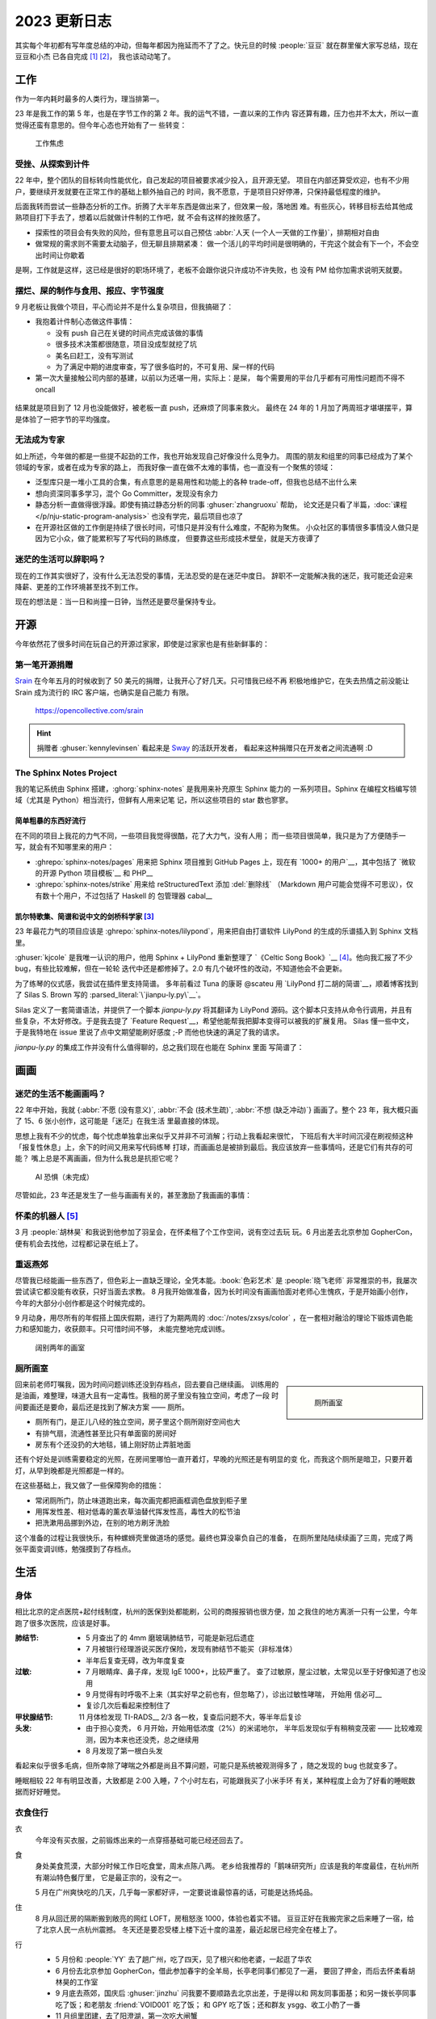 =============
2023 更新日志
=============

.. post:: 2024-02-03
   :tags: 生活, 画画
   :author: LA
   :category: 年度总结
   :language: zh_CN
   :location: 杭州

其实每个年初都有写年度总结的冲动，但每年都因为拖延而不了了之。快元旦的时候
:people:`豆豆` 就在群里催大家写总结，现在豆豆和小杰 已各自完成 [1]_ [2]_，
我也该动动笔了。

.. _2023-work-sumup:

工作
====

作为一年内耗时最多的人类行为，理当排第一。

23 年是我工作的第 5 年，也是在字节工作的第 2 年。我的运气不错，一直以来的工作内
容还算有趣，压力也并不太大，所以一直觉得还蛮有意思的。但今年心态也开始有了一
些转变：

.. figure:: ../_images/2023-changelog/work.jpg
   :width: 40%

   工作焦虑

受挫、从探索到计件
------------------

22 年中，整个团队的目标转向性能优化，自己发起的项目被要求减少投入，且开源无望。
项目在内部还算受欢迎，也有不少用户，要继续开发就要在正常工作的基础上额外抽自己的
时间，我不愿意，于是项目只好停滞，只保持最低程度的维护。

后面我转而尝试一些静态分析的工作。折腾了大半年东西是做出来了，但效果一般，落地困
难。有些灰心，转移目标去给其他成熟项目打下手去了，想着以后就做计件制的工作吧，就
不会有这样的挫败感了。

- 探索性的项目会有失败的风险，但有意思且可以自己预估
  :abbr:`人天 (一个人一天做的工作量)`，排期相对自由
- 做常规的需求则不需要太动脑子，但无聊且排期紧凑：
  做一个活儿的平均时间是很明确的，干完这个就会有下一个，不会空出时间让你歇着

是啊，工作就是这样，这已经是很好的职场环境了，老板不会跟你说只许成功不许失败，也
没有 PM 给你加需求说明天就要。

摆烂、屎的制作与食用、报应、字节强度
------------------------------------

9 月老板让我做个项目，平心而论并不是什么复杂项目，但我搞砸了：

- 我抱着计件制心态做这件事情：

  - 没有 push 自己在关键的时间点完成该做的事情
  - 很多技术决策都很随意，项目没成型就挖了坑
  - 美名曰赶工，没有写测试
  - 为了满足中期的进度审查，写了很多临时的，不可复用、屎一样的代码

- 第一次大量接触公司内部的基建，以前以为还堪一用，实际上：是屎，
  每个需要用的平台几乎都有可用性问题而不得不 oncall

.. figure:: ../_images/2023-changelog/boe.png
   :width: 20%

结果就是项目到了 12 月也没能做好，被老板一直 push，还麻烦了同事来救火。
最终在 24 年的 1 月加了两周班才堪堪摆平，算是体验了一把字节的平均强度。

无法成为专家
------------

如上所述，今年做的都是一些提不起劲的工作，我也开始发现自己好像没什么竞争力。
周围的朋友和组里的同事已经成为了某个领域的专家，或者在成为专家的路上，
而我好像一直在做不太难的事情，也一直没有一个聚焦的领域：

- 泛型库只是一堆小工具的合集，有点意思的是易用性和功能上的各种
  trade-off，但我也总结不出什么来
- 想向资深同事多学习，混个 Go Committer，发现没有余力
- 静态分析一直做得很浮躁。即使有搞过静态分析的同事 :ghuser:`zhangruoxu` 帮助，
  论文还是只看了半篇，:doc:`课程 </p/nju-static-program-analysis>`
  也没有学完，最后项目也凉了
- 在开源社区做的工作倒是持续了很长时间，可惜只是并没有什么难度，不配称为聚焦。
  小众社区的事情很多事情没人做只是因为它小众，做了能累积写了写代码的熟练度，
  但要靠这些形成技术壁垒，就是天方夜谭了

迷茫的生活可以辞职吗？
----------------------

现在的工作其实很好了，没有什么无法忍受的事情，无法忍受的是在迷茫中度日。
辞职不一定能解决我的迷茫，我可能还会迎来降薪、更差的工作环境甚至找不到工作。

现在的想法是：当一日和尚撞一日钟，当然还是要尽量保持专业。

开源
====

今年依然花了很多时间在玩自己的开源过家家，即使是过家家也是有些新鲜事的：

第一笔开源捐赠
--------------

Srain_ 在今年五月的时候收到了 50 美元的捐赠，让我开心了好几天。只可惜我已经不再
积极地维护它，在失去热情之前没能让 Srain 成为流行的 IRC 客户端，也确实是自己能力
有限。

.. figure:: ../_images/2023-changelog/srain.png

   https://opencollective.com/srain

.. hint::

   捐赠者 :ghuser:`kennylevinsen` 看起来是 Sway_ 的活跃开发者，
   看起来这种捐赠只在开发者之间流通啊 :D

.. _Srain: https://srain.silverrainz.me/
.. _Sway: https://swaywm.org/

The Sphinx Notes Project
------------------------

我的笔记系统由 Sphinx 搭建，:ghorg:`sphinx-notes` 是我用来补充原生 Sphinx 能力的
一系列项目。Sphinx 在编程文档编写领域（尤其是 Python）相当流行，但鲜有人用来记笔
记，所以这些项目的 star 数也寥寥。

简单粗暴的东西好流行
~~~~~~~~~~~~~~~~~~~~

在不同的项目上我花的力气不同，一些项目我觉得很酷，花了大力气，没有人用；
而一些项目很简单，我只是为了方便随手一写，就会有不知哪里来的用户：

- :ghrepo:`sphinx-notes/pages` 用来把 Sphinx 项目推到 GitHub Pages 上，现在有
  `1000+ 的用户`__，其中包括了 `微软的开源 Python 项目模板`__ 和 PHP__
- :ghrepo:`sphinx-notes/strike` 用来给 reStructuredText 添加 :del:`删除线`
  （Markdown 用户可能会觉得不可思议），仅有数十个用户，不过包括了 Haskell 的
  包管理器 cabal__

__ https://github.com/sphinx-notes/pages/network/dependents
__ https://github.com/microsoft/python-package-template
__ https://github.com/php/php-src/commit/19d2b84788df500a62d7cb668d72419f70b73ca9
__ https://github.com/haskell/cabal

.. _2023-sphinxnotes-lilypond:

凯尔特歌集、简谱和说中文的剑桥科学家 [3]_
~~~~~~~~~~~~~~~~~~~~~~~~~~~~~~~~~~~~~~~~~

23 年最花力气的项目应该是 :ghrepo:`sphinx-notes/lilypond`，用来把自由打谱软件
LilyPond 的生成的乐谱插入到 Sphinx 文档里。

:ghuser:`kjcole` 是我唯一认识的用户，他用 Sphinx + LilyPond 重新整理了
`《Celtic Song Book》`__ [4]_。他向我汇报了不少 bug，有些比较难解，但在一轮轮
迭代中还是都修掉了。2.0 有几个破坏性的改动，不知道他会不会更新。

为了练琴的仪式感，我尝试在插件里支持简谱。
多年前看过 Tuna 的康哥 @scateu 用 `LilyPond 打二胡的简谱`__，顺着博客找到了
Silas S. Brown 写的 :parsed_literal:`\`jianpu-ly.py\`__`。

Silas 定义了一套简谱语法，并提供了一个脚本 `jianpu-ly.py` 将其翻译为 LilyPond
源码。这个脚本只支持从命令行调用，并且有些复杂，不太好修改。于是我去提了
`Feature Request`__，希望他能帮我把脚本变得可以被我的扩展复用。
Silas 懂一些中文，于是我特地在 issue 里说了点中文期望能刷好感度 ;-P
而他也快速的满足了我的请求。

`jianpu-ly.py` 的集成工作并没有什么值得聊的，总之我们现在也能在 Sphinx 里面
写简谱了：

.. jianpu::

   1=E
   6/8
   4=110

   q1' q1' q6 1' q6
   5 q3 1 q4
   3 q3 2 q2
   1. ~ 1.
   q5, q7, q#2 q5 q7 q4'
   5'. ~ 5'.

__ https://ubuntourist.codeberg.page/Celtic_Song_Book/
__ http://scateu.me/2014/03/07/gnu-lilypond-example.html
__ http://ssb22.user.srcf.net/mwrhome/jianpu-ly.html
__ https://github.com/ssb22/jianpu-ly/issues/15

画画
====

迷茫的生活不能画画吗？
----------------------

22 年中开始，我就
{:abbr:`不愿 (没有意义)`, :abbr:`不会 (技术生疏)`, :abbr:`不想 (缺乏冲动)`}
画画了。整个 23 年，我大概只画了 15、6 张小创作，这可能是「迷茫」在我生活
里最直接的体现。

思想上我有不少的忧虑，每个忧虑单独拿出来似乎又并非不可消解；行动上我看起来很忙，
下班后有大半时间沉浸在刷视频这种「报复性休息」上，余下的时间又用来写代码练琴
打球，而画画总是被排到最后。我应该放弃一些事情吗，还是它们有共存的可能？
嘴上总是不离画画，但为什么我总是抗拒它呢？

.. figure:: ../_images/2023-changelog/ai.jpg
   :width: 40%

   AI 恐惧（未完成）

尽管如此，23 年还是发生了一些与画画有关的，甚至激励了我画画的事情：

怀柔的机器人 [5]_
-----------------

3 月 :people:`胡林昊` 和我说到他参加了羽呈会，在怀柔租了个工作空间，说有空过去玩
玩。6 月出差去北京参加 GopherCon，便有机会去找他，过程都记录在纸上了。

.. grid:: 2

   .. grid-item::

      .. figure:: ../_images/2023-changelog/hlh.jpg

         胡林昊的工作室

   .. grid-item::

      .. figure:: ../_images/2023-changelog/hlh2.jpg

         写在背面的小作文

重返燕郊
--------

尽管我已经能画一些东西了，但色彩上一直缺乏理论，全凭本能。:book:`色彩艺术`
是 :people:`晓飞老师` 非常推崇的书，我屡次尝试读它都没能有收获，只好当面去求教。
8 月我开始做准备，因为长时间没有画画怕面对老师心生愧疚，于是开始画小创作，
今年的大部分小创作都是这个时候完成的。

9 月动身，用尽所有的年假搭上国庆假期，进行了为期两周的 :doc:`/notes/zxsys/color`
，在一套相对融洽的理论下锻炼调色能力和感知能力，收获颇丰。只可惜时间不够，
未能完整地完成训练。

.. figure:: ../_images/2023-changelog/zxsys.jpg
   :width: 70%

   阔别两年的画室

厕所画室
--------

.. sidebar::

   .. figure:: ../_images/2023-changelog/tiolet.jpg

      厕所画室

回来前老师叮嘱我，因为时间问题训练还没到存档点，回去要自己继续画。
训练用的是油画，难整理，味道大且有一定毒性。我租的房子里没有独立空间，考虑了一段
时间要画还是要命，最后还是找到了解决方案 ——  厕所。

- 厕所有门，是正儿八经的独立空间，房子里这个厕所刚好空间也大
- 有排气扇，流通性甚至比只有单面窗的房间好
- 房东有个还没扔的大地毯，铺上刚好防止弄脏地面

还有个好处是训练需要稳定的光照，在房间里哪怕一直开着灯，早晚的光照还是有明显的变
化，而我这个厕所是暗卫，只要开着灯，从早到晚都是光照都是一样的。

在这些基础上，我又做了一些保障狗命的措施：

- 常闭厕所门，防止味道跑出来，每次画完都把画框调色盘放到柜子里
- 用挥发性差、相对低毒的薰衣草油替代挥发性高，毒性大的松节油
- 把洗漱用品挪到外边，在别的地方刷牙洗脸

这个准备的过程让我很快乐，有种螺蛳壳里做道场的感觉。最终也算没辜负自己的准备，
在厕所里陆陆续续画了三周，完成了两张平面变调训练，勉强摸到了存档点。

生活
====

身体
----

相比北京的定点医院+起付线制度，杭州的医保到处都能刷，公司的商报报销也很方便，加
之我住的地方离浙一只有一公里，今年跑了很多次医院，应该是好事。

:肺结节:
   - 5 月查出了的 4mm 磨玻璃肺结节，可能是新冠后遗症
   - 7 月被银行经理游说买医疗保险，发现有肺结节不能买（非标准体）
   - 半年后复查无碍，改为年度复查
:过敏:
   - 7 月眼睛痒、鼻子痒，发现 IgE 1000+，比较严重了。
     查了过敏原，屋尘过敏，太常见以至于好像知道了也没用
   - 9 月觉得有时呼吸不上来（其实好早之前也有，但忽略了），诊出过敏性哮喘，
     开始用 信必可__
   - 复诊几次后看起来控制住了
:甲状腺结节: 11 月体检发现 TI-RADS__ 2/3 各一枚，复查后问题不大，等半年后复诊
:头发:
   - 由于担心变秃， 6 月开始，开始用低浓度（2%）的米诺地尔，
     半年后发现似乎有稍稍变茂密 ——  比较难观测，因为本来也还没秃，总之继续用
   - 8 月发现了第一根白头发

看起来似乎很多毛病，但所幸除了哮喘之外都是尚且不算问题，可能只是系统被观测得多了
，随之发现的 bug 也就变多了。

睡眠相较 22 年有明显改善，大致都是 2:00 入睡，7 个小时左右，可能跟我买了小米手环
有关，某种程度上会为了好看的睡眠数据而好好睡觉。

__ https://www.symbicort.com.hk/
__ https://zhuanlan.zhihu.com/p/31081939

衣食住行
--------

衣
   今年没有买衣服，之前锻炼出来的一点穿搭基础可能已经还回去了。

食
   身处美食荒漠，大部分时候工作日吃食堂，周末点陈八两。
   老乡给我推荐的「鹅味研究所」应该是我的年度最佳，在杭州所有潮汕特色餐厅里，
   它是最正宗的，没有之一。

   5 月在广州爽快吃的几天，几乎每一家都好评，一定要说谁最惊喜的话，可能是达扬炖品。

住
   8 月从回迁房的隔断搬到敞亮的网红 LOFT，房租怒涨 1000，体验也着实不错。
   豆豆正好在我搬完家之后来睡了一宿，给了北京人民一点杭州震撼。
   冬天还是要忍受楼上楼下近十度的温差，最近起居已经完全在楼上了。

行
   - 5 月份和 :people:`YY` 去了趟广州，吃了四天，见了根兴和他老婆，一起逛了华农
   - 6 月份去北京参加 GopherCon，借此参加春宇的全羊局，长亭老同事们都见了一遍，
     要回了押金，而后去怀柔看胡林昊的工作室
   - 9 月底去燕郊，国庆后 :ghuser:`jinzhu` 问我要不要顺路去北京出差，于是得以和
     网友同事面基；和另一拨长亭同事吃了饭；和老朋友 :friend:`VOID001` 吃了饭；
     和 GPY 吃了饭；还和群友 ysgg、收工小酌了一番
   - 11 月组里团建，去了阳澄湖，第一次吃大闸蟹

   其实应该多出去玩玩，能带上爸妈就更好了。

购物
   人到中年，可能没有暴富就会变抠，今年买小物件都是拼多多，大东西先看闲鱼再看
   京东淘宝，而且都是挑便宜的。

   看了以下没什么特别的开销，颜料、羽毛球、羽毛球鞋（今年穿坏了一双）都是必要的。
   闲鱼买了旅行琴、音箱啥的基本也是地板价。

   因为觉得东西太多了也在避免购物，实施了一段时间买一出一政策（每买入一件东西，
   卖出或者扔掉现有的一件），卖了一些闲置的设备（路由器、Pico 啥的），今年还
   入账小三千 :D

理财
   尽管去年开始就意识到理财是个刚需，但我实在没兴趣+没时间，简单挣扎过后，
   目前处于放弃状态。基本上就是 短债+招行的 XX 宝+大额存单+定存，年度收益
   2.29%，甚至还不如我妈 Q_Q

   年中买了点寿险，明知很坑，但这钱也没有别的好去处，就这样吧。

游戏
----

今年打的游戏不多：

:旷野之息: 3 月的时候通关，可能是打通的时间跨度太大了, 总的来说没有那么享受
:王国之泪: 借日元下跌 + Paypal 国际支付优惠 + 任亏券的组合拳 200+ 入手了。
           但打了不到一半就搁置了
:席德梅尔的文明 VI: 一切的灾厄的源头，浪费了我无数个病假用来补觉，今年足足花了
                    有 260 个小时在文明六上

从水下第一个生命的萌芽开始…
~~~~~~~~~~~~~~~~~~~~~~~~~~~~

我一直不喜欢玩策略类游戏，不想把为数不多的脑细胞用在游戏上，但文明六确是个特例，
玩文明甚至在一定程度上指导了我的生活。

B 站网友通常认为文明六游戏时长要达到 1000+ 才能算入门，但只打了 200+ 小时的我已经
有了一些感悟：

1. 根据地图、国家和领袖尽早确定胜利方式（明确目标）
2. 在每回合里做出有倾向性的、对胜利方式有利的决策（累积优势）
3. 在关键的回合里把握住机会（厚积薄发）

这样的话雪球就很容易滚起来，到了后期就只需要坐牢了。
当然实际操作上：1 需要刷个好图， 3 需要熟练度和强大的运算能力，新手如我都是
靠打开「每回合自动存档」+ Save&Load 来凑一个好的 timing。
而 2 的话需要了解不同国家不同领袖的的特质（推荐 up 主 你好图图sdx__ 的真·教科书
式讲解），在此基础上再练习「有倾向性的决策」有种运筹帷幄的满足感。而这样的决策，
其实生活中也常常用得上：

   我的目标是什么？我下一步的行动对此有帮助吗？

这么提问很简单，但每次要行动的时候并不会有个弹框出来让我确认，文明让我有更多这样
的自省。

__ https://space.bilibili.com/291333939/video

音乐
----

之前工作的时候会打开网易云日推，听着顺耳的加入每月歌单，基本是 JPop。近几年不太
喜欢边坐牢边听了，于是能听到的新歌少很多。

前半年基本上听 别野加奈+古川本舖；后半年突然发现了罗大佑的好，《童年》、
《滚滚红尘》这种国民级歌曲之前也听过；因为阿信采访里说《之乎者也》如何好 [6]_
我也专门去找来听，但真正打动我的是《未来的主人翁》。

赵雷的《署前街少年》听着也很顺耳，并且惊讶于《我记得》真是火遍了大街小巷（以及
各种煽情小视频）。

吉他
~~~~

可能是因为今年太不想画画了，对吉他反而有了更大的兴趣，这也意外推动了
:ref:`sphinx-notes/lilypond <2023-sphinxnotes-lilypond>` 的开发。

最大的进步是搞懂了 :doc:`/notes/music-theory/cadge-system` 到底有什么用并且开始
练习。对我起最大帮助的资料应该是 @BOHAN博涵 的
`如何用「CAGED系统」解锁所有【和弦、琶音、音阶】`__ 以及 `来玩吉他`__ 的付费资料
。现在的话 CAGED 的大三已经比较熟练，能在各个把位弹 145 之类的，小三和属七反应还
是比较慢，一些指型按的质量也不够高。

其次是发现了 老姚吉他__ 的良心教程，坚定了唱谱有用的信念，另外网络仓鼠症也得到了
极大的满足。

歌的话完整的只练了《恋曲 1980》，《小妹》， 另外惊讶的发现很多简单的曲子（例如
《漠河舞厅》）已经能直接上手了，算是入门了吧。

另外慢慢开始用拨片了，买了一堆一一尝试后，发现 PickBoy 用着最顺手，于是又买了几个，
其他的就打入冷宫了。

.. figure:: ../_images/2023-changelog/pick.jpg
   :width: 40%

   离镜头最近的带孔的黑色拨片就是 PickBoy

按一年的跨度来讲，进步不大，但至少我明确了进步的路径。

.. sidebar::

   .. figure:: ../_images/2023-changelog/guitar.jpg

      左 Ibanez EWP14，右 Martinez MSCC-14RS

设备
   我平时很少买设备，毕竟都还没学好，但今年闲鱼上瘾了，还是小剁了一下。

   - :dev:`Yamaha THR5a` 闲鱼 850 入手，偶尔连效果器用
   - :dev:`Ibanez EWP14` 闲鱼 450 入手，当备用旅行琴

   音响没什么可说，后面的琴可以聊一聊，我平时用的是一把尼龙弦的
   :dev:`Martinez MSCC-14RS`，有一段时间很想要钢弦的音色，又不想要多一把琴占地方。
   看了 潘高峰老师的视频__ 讲到这把琴，看价格合适于是收了一把。

   好处：
      - 便宜，虽然原价 1000+，但它闲置率太高了，咸鱼随随便便三五百收一把
      - 虽然调弦高了四度（1、6 弦是 A 而不是 E），但好歹是把全功能吉他
      - 26 寸和尤克里里一样，出差带上毫无压力，没事就能摸摸
   坏处：
      - 有效弦长短 + 做工一般带来了严重的音准问题，12 品就能有一个半音的偏差
      - 品格太小，中高品位手指就放不太下了，能按的和弦有限
      - 琴体太小带来的盒子音，不算大问题

   现在的功夫用这把琴弹得很难听，还是欣赏一下 YouTube 的大佬吧：

   .. youtube:: jl2hsp3AaRI

.. warning::

   另外吐槽一下，今年吃过最大的亏竟是买吉他课，咸鱼接盘了别人的吉他课，第一位老师勉
   强还行，就是表达能力不好且完全不备课（草台班子+1），但好歹功夫有的。结果上了
   5、6 节就跑路了。第二位老师是个无题弹磕磕巴巴但又洋洋得意的精神小伙，引发了我的生
   理性厌恶，并且告知我课程是「无限课时，每课时只有 30 分钟」，之前那个老师给你上一
   个小时是好心 blahblah。拜托，我来的单程就要 30 分钟了……

   点名批评杭州「生而非凡吉他（三坝店）」，因为我是收的二手课，并且对杭州流氓的
   预付费服务有所领教，就没有和他们纠缠下去。

__ https://zhuanlan.zhihu.com/p/476222589
__ https://space.bilibili.com/285766656
__ https://space.bilibili.com/88685018
__ https://www.bilibili.com/video/BV13y4y1B7a7

羽毛球
------

今年羽毛球也有不小进步，在 大柳羽球__ 陆陆续续上了 20+ 节课；在网上也看了很多
刘辉教练__ 的视频，只是不知道有多少转化到了实战中。

训练的大部分时间还是在练基本技术，矫正动作，全场步伐之类的。现在步伐自我感觉不错
，有启动步了，网前被晃的概率比以前小很多，正手头顶也能转过身去。主动的高吊杀
整体的失误率也低了。反手还是不好，顶多勉强回一个不加力的过渡。如果不考虑反手的话
，现在也许有个弱四级。

今年也开始参加比赛了：一次公司内部比赛，被带飞到了第一名，但因为太弱几乎没有上场
机会（甚至因为队友整体实力太强，连被田忌赛马都没机会），所以毫无体验感；
另一次是大柳的学员赛，小组赛 7 场 1 胜 6 败，意识到自己在「会参加业余比赛的爱好者」
里还属于食物链的末端。但总之每参加一次，都会有衣服穿，挺好的。

伤病方面， 轻微的膝盖、肩膀不适是有的，但都通过减少运动和矫正动作缓解/解决了，
唯一大点的毛病是因为新鞋不合脚导致右脚大拇指甲掉了… 以及最近觉得小腿酸痛，经
老中医球友提醒可能是胫夹症，每日提踵恢复中。

__ https://space.bilibili.com/1657588946
__ https://space.bilibili.com/695650470

总结
====

写累了，不总结了。

脚注
====

.. [1] https://blog.soyking.top/posts/20231225_2023s_changelog/
.. [2] https://blog.fflush.me/2023changelog/
.. [3] `Silas 的主页`__ 说道他是一位在剑桥任教的计算机科学家，
   同时也是一位视障人士，他还有一个 中文主页__
.. [4] 凯尔特人之间流传的一些民歌，听起来都是有些悲伤的单旋律木管乐
.. [5] 胡林昊的微信昵称叫「机器人胡林昊」
.. [6] 大概是在发《第一张创作专辑》的时候说：「罗大佑26岁的时候，就做出了
       《之乎者也》这样的专辑。我们呢？」实际出处不详，有 邹小樱的微博__ 可考

__ http://ssb22.user.srcf.net/
__ http://ssb22.user.srcf.net/index-zh.html
__ https://weibo.com/1410364817/L4siFvD86
